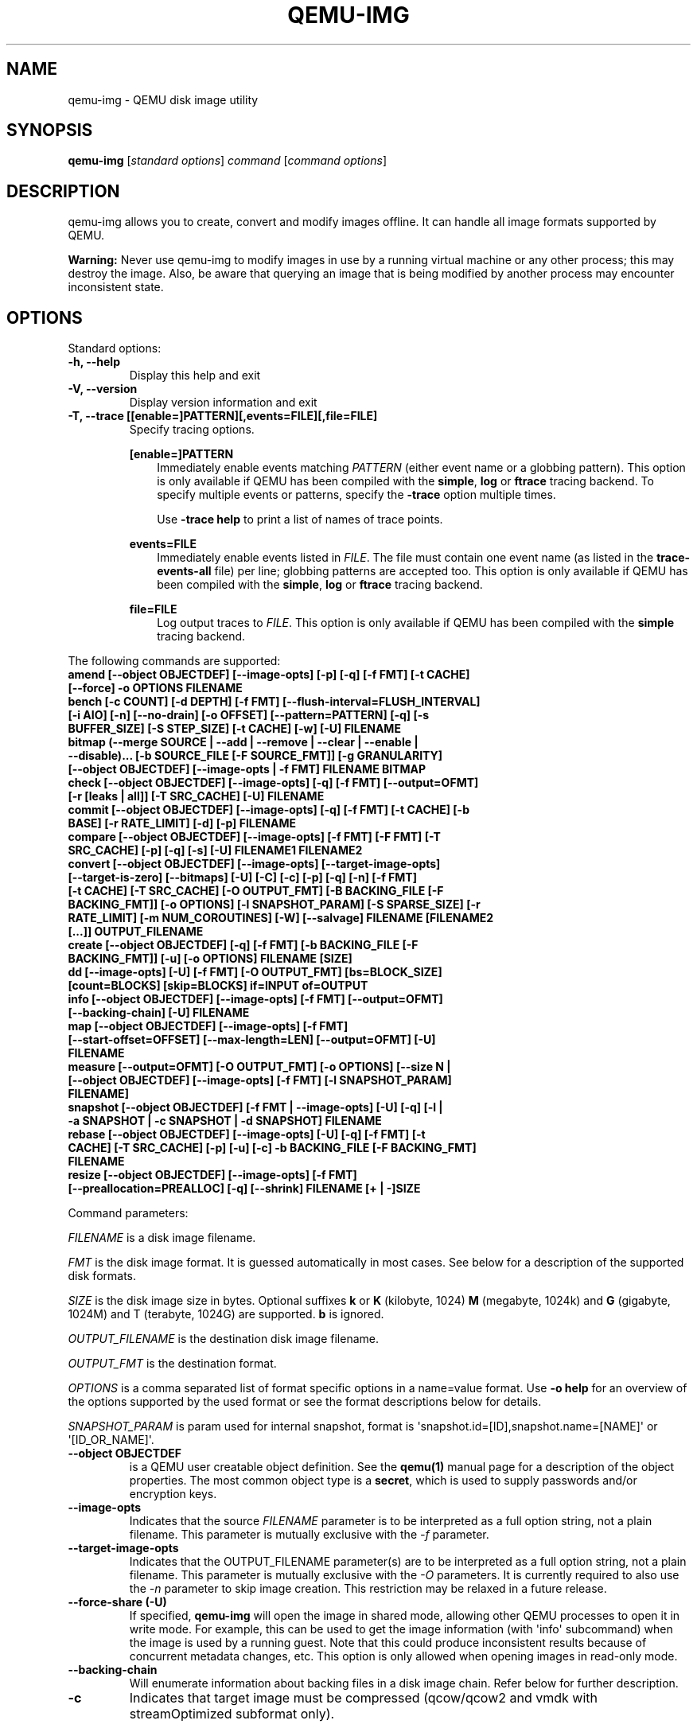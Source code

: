 .\" Man page generated from reStructuredText.
.
.
.nr rst2man-indent-level 0
.
.de1 rstReportMargin
\\$1 \\n[an-margin]
level \\n[rst2man-indent-level]
level margin: \\n[rst2man-indent\\n[rst2man-indent-level]]
-
\\n[rst2man-indent0]
\\n[rst2man-indent1]
\\n[rst2man-indent2]
..
.de1 INDENT
.\" .rstReportMargin pre:
. RS \\$1
. nr rst2man-indent\\n[rst2man-indent-level] \\n[an-margin]
. nr rst2man-indent-level +1
.\" .rstReportMargin post:
..
.de UNINDENT
. RE
.\" indent \\n[an-margin]
.\" old: \\n[rst2man-indent\\n[rst2man-indent-level]]
.nr rst2man-indent-level -1
.\" new: \\n[rst2man-indent\\n[rst2man-indent-level]]
.in \\n[rst2man-indent\\n[rst2man-indent-level]]u
..
.TH "QEMU-IMG" "1" "Aug 26, 2025" "10.1.0" "QEMU"
.SH NAME
qemu-img \- QEMU disk image utility
.SH SYNOPSIS
.sp
\fBqemu\-img\fP [\fIstandard options\fP] \fIcommand\fP [\fIcommand options\fP]
.SH DESCRIPTION
.sp
qemu\-img allows you to create, convert and modify images offline. It can handle
all image formats supported by QEMU.
.sp
\fBWarning:\fP Never use qemu\-img to modify images in use by a running virtual
machine or any other process; this may destroy the image. Also, be aware that
querying an image that is being modified by another process may encounter
inconsistent state.
.SH OPTIONS
.sp
Standard options:
.INDENT 0.0
.TP
.B \-h, \-\-help
Display this help and exit
.UNINDENT
.INDENT 0.0
.TP
.B \-V, \-\-version
Display version information and exit
.UNINDENT
.INDENT 0.0
.TP
.B \-T, \-\-trace [[enable=]PATTERN][,events=FILE][,file=FILE]
Specify tracing options.
.sp
\fB[enable=]PATTERN\fP
.INDENT 7.0
.INDENT 3.5
Immediately enable events matching \fIPATTERN\fP
(either event name or a globbing pattern).  This option is only
available if QEMU has been compiled with the \fBsimple\fP, \fBlog\fP
or \fBftrace\fP tracing backend.  To specify multiple events or patterns,
specify the \fB\-trace\fP option multiple times.
.sp
Use \fB\-trace help\fP to print a list of names of trace points.
.UNINDENT
.UNINDENT
.sp
\fBevents=FILE\fP
.INDENT 7.0
.INDENT 3.5
Immediately enable events listed in \fIFILE\fP\&.
The file must contain one event name (as listed in the \fBtrace\-events\-all\fP
file) per line; globbing patterns are accepted too.  This option is only
available if QEMU has been compiled with the \fBsimple\fP, \fBlog\fP or
\fBftrace\fP tracing backend.
.UNINDENT
.UNINDENT
.sp
\fBfile=FILE\fP
.INDENT 7.0
.INDENT 3.5
Log output traces to \fIFILE\fP\&.
This option is only available if QEMU has been compiled with
the \fBsimple\fP tracing backend.
.UNINDENT
.UNINDENT
.UNINDENT
.sp
The following commands are supported:
.INDENT 0.0
.TP
.B amend [\-\-object OBJECTDEF] [\-\-image\-opts] [\-p] [\-q] [\-f FMT] [\-t CACHE] [\-\-force] \-o OPTIONS FILENAME
.UNINDENT
.INDENT 0.0
.TP
.B bench [\-c COUNT] [\-d DEPTH] [\-f FMT] [\-\-flush\-interval=FLUSH_INTERVAL] [\-i AIO] [\-n] [\-\-no\-drain] [\-o OFFSET] [\-\-pattern=PATTERN] [\-q] [\-s BUFFER_SIZE] [\-S STEP_SIZE] [\-t CACHE] [\-w] [\-U] FILENAME
.UNINDENT
.INDENT 0.0
.TP
.B bitmap (\-\-merge SOURCE | \-\-add | \-\-remove | \-\-clear | \-\-enable | \-\-disable)... [\-b SOURCE_FILE [\-F SOURCE_FMT]] [\-g GRANULARITY] [\-\-object OBJECTDEF] [\-\-image\-opts | \-f FMT] FILENAME BITMAP
.UNINDENT
.INDENT 0.0
.TP
.B check [\-\-object OBJECTDEF] [\-\-image\-opts] [\-q] [\-f FMT] [\-\-output=OFMT] [\-r [leaks | all]] [\-T SRC_CACHE] [\-U] FILENAME
.UNINDENT
.INDENT 0.0
.TP
.B commit [\-\-object OBJECTDEF] [\-\-image\-opts] [\-q] [\-f FMT] [\-t CACHE] [\-b BASE] [\-r RATE_LIMIT] [\-d] [\-p] FILENAME
.UNINDENT
.INDENT 0.0
.TP
.B compare [\-\-object OBJECTDEF] [\-\-image\-opts] [\-f FMT] [\-F FMT] [\-T SRC_CACHE] [\-p] [\-q] [\-s] [\-U] FILENAME1 FILENAME2
.UNINDENT
.INDENT 0.0
.TP
.B convert [\-\-object OBJECTDEF] [\-\-image\-opts] [\-\-target\-image\-opts] [\-\-target\-is\-zero] [\-\-bitmaps] [\-U] [\-C] [\-c] [\-p] [\-q] [\-n] [\-f FMT] [\-t CACHE] [\-T SRC_CACHE] [\-O OUTPUT_FMT] [\-B BACKING_FILE [\-F BACKING_FMT]] [\-o OPTIONS] [\-l SNAPSHOT_PARAM] [\-S SPARSE_SIZE] [\-r RATE_LIMIT] [\-m NUM_COROUTINES] [\-W] [\-\-salvage] FILENAME [FILENAME2 [...]] OUTPUT_FILENAME
.UNINDENT
.INDENT 0.0
.TP
.B create [\-\-object OBJECTDEF] [\-q] [\-f FMT] [\-b BACKING_FILE [\-F BACKING_FMT]] [\-u] [\-o OPTIONS] FILENAME [SIZE]
.UNINDENT
.INDENT 0.0
.TP
.B dd [\-\-image\-opts] [\-U] [\-f FMT] [\-O OUTPUT_FMT] [bs=BLOCK_SIZE] [count=BLOCKS] [skip=BLOCKS] if=INPUT of=OUTPUT
.UNINDENT
.INDENT 0.0
.TP
.B info [\-\-object OBJECTDEF] [\-\-image\-opts] [\-f FMT] [\-\-output=OFMT] [\-\-backing\-chain] [\-U] FILENAME
.UNINDENT
.INDENT 0.0
.TP
.B map [\-\-object OBJECTDEF] [\-\-image\-opts] [\-f FMT] [\-\-start\-offset=OFFSET] [\-\-max\-length=LEN] [\-\-output=OFMT] [\-U] FILENAME
.UNINDENT
.INDENT 0.0
.TP
.B measure [\-\-output=OFMT] [\-O OUTPUT_FMT] [\-o OPTIONS] [\-\-size N | [\-\-object OBJECTDEF] [\-\-image\-opts] [\-f FMT] [\-l SNAPSHOT_PARAM] FILENAME]
.UNINDENT
.INDENT 0.0
.TP
.B snapshot [\-\-object OBJECTDEF] [\-f FMT | \-\-image\-opts] [\-U] [\-q] [\-l | \-a SNAPSHOT | \-c SNAPSHOT | \-d SNAPSHOT] FILENAME
.UNINDENT
.INDENT 0.0
.TP
.B rebase [\-\-object OBJECTDEF] [\-\-image\-opts] [\-U] [\-q] [\-f FMT] [\-t CACHE] [\-T SRC_CACHE] [\-p] [\-u] [\-c] \-b BACKING_FILE [\-F BACKING_FMT] FILENAME
.UNINDENT
.INDENT 0.0
.TP
.B resize [\-\-object OBJECTDEF] [\-\-image\-opts] [\-f FMT] [\-\-preallocation=PREALLOC] [\-q] [\-\-shrink] FILENAME [+ | \-]SIZE
.UNINDENT
.sp
Command parameters:
.sp
\fIFILENAME\fP is a disk image filename.
.sp
\fIFMT\fP is the disk image format. It is guessed automatically in most
cases. See below for a description of the supported disk formats.
.sp
\fISIZE\fP is the disk image size in bytes. Optional suffixes \fBk\fP or
\fBK\fP (kilobyte, 1024) \fBM\fP (megabyte, 1024k) and \fBG\fP (gigabyte,
1024M) and T (terabyte, 1024G) are supported.  \fBb\fP is ignored.
.sp
\fIOUTPUT_FILENAME\fP is the destination disk image filename.
.sp
\fIOUTPUT_FMT\fP is the destination format.
.sp
\fIOPTIONS\fP is a comma separated list of format specific options in a
name=value format. Use \fB\-o help\fP for an overview of the options supported
by the used format or see the format descriptions below for details.
.sp
\fISNAPSHOT_PARAM\fP is param used for internal snapshot, format is
\(aqsnapshot.id=[ID],snapshot.name=[NAME]\(aq or \(aq[ID_OR_NAME]\(aq.
.INDENT 0.0
.TP
.B \-\-object OBJECTDEF
is a QEMU user creatable object definition. See the \fBqemu(1)\fP
manual page for a description of the object properties. The most common
object type is a \fBsecret\fP, which is used to supply passwords and/or
encryption keys.
.UNINDENT
.INDENT 0.0
.TP
.B \-\-image\-opts
Indicates that the source \fIFILENAME\fP parameter is to be interpreted as a
full option string, not a plain filename. This parameter is mutually
exclusive with the \fI\-f\fP parameter.
.UNINDENT
.INDENT 0.0
.TP
.B \-\-target\-image\-opts
Indicates that the OUTPUT_FILENAME parameter(s) are to be interpreted as
a full option string, not a plain filename. This parameter is mutually
exclusive with the \fI\-O\fP parameters. It is currently required to also use
the \fI\-n\fP parameter to skip image creation. This restriction may be relaxed
in a future release.
.UNINDENT
.INDENT 0.0
.TP
.B \-\-force\-share (\-U)
If specified, \fBqemu\-img\fP will open the image in shared mode, allowing
other QEMU processes to open it in write mode. For example, this can be used to
get the image information (with \(aqinfo\(aq subcommand) when the image is used by a
running guest.  Note that this could produce inconsistent results because of
concurrent metadata changes, etc. This option is only allowed when opening
images in read\-only mode.
.UNINDENT
.INDENT 0.0
.TP
.B \-\-backing\-chain
Will enumerate information about backing files in a disk image chain. Refer
below for further description.
.UNINDENT
.INDENT 0.0
.TP
.B \-c
Indicates that target image must be compressed (qcow/qcow2 and vmdk with
streamOptimized subformat only).
.sp
For qcow2, the compression algorithm can be specified with the \fB\-o
compression_type=...\fP option (see below).
.UNINDENT
.INDENT 0.0
.TP
.B \-h
With or without a command, shows help and lists the supported formats.
.UNINDENT
.INDENT 0.0
.TP
.B \-p
Display progress bar (compare, convert and rebase commands only).
If the \fI\-p\fP option is not used for a command that supports it, the
progress is reported when the process receives a \fBSIGUSR1\fP or
\fBSIGINFO\fP signal.
.UNINDENT
.INDENT 0.0
.TP
.B \-q
Quiet mode \- do not print any output (except errors). There\(aqs no progress bar
in case both \fI\-q\fP and \fI\-p\fP options are used.
.UNINDENT
.INDENT 0.0
.TP
.B \-S SIZE
Indicates the consecutive number of bytes that must contain only zeros
for \fBqemu\-img\fP to create a sparse image during conversion. This value is
rounded down to the nearest 512 bytes. You may use the common size suffixes
like \fBk\fP for kilobytes.
.UNINDENT
.INDENT 0.0
.TP
.B \-t CACHE
Specifies the cache mode that should be used with the (destination) file. See
the documentation of the emulator\(aqs \fB\-drive cache=...\fP option for allowed
values.
.UNINDENT
.INDENT 0.0
.TP
.B \-T SRC_CACHE
Specifies the cache mode that should be used with the source file(s). See
the documentation of the emulator\(aqs \fB\-drive cache=...\fP option for allowed
values.
.UNINDENT
.sp
Parameters to compare subcommand:
.INDENT 0.0
.TP
.B \-f
First image format
.UNINDENT
.INDENT 0.0
.TP
.B \-F
Second image format
.UNINDENT
.INDENT 0.0
.TP
.B \-s
Strict mode \- fail on different image size or sector allocation
.UNINDENT
.sp
Parameters to convert subcommand:
.INDENT 0.0
.TP
.B \-\-bitmaps
Additionally copy all persistent bitmaps from the top layer of the source
.UNINDENT
.INDENT 0.0
.TP
.B \-n
Skip the creation of the target volume
.UNINDENT
.INDENT 0.0
.TP
.B \-m
Number of parallel coroutines for the convert process
.UNINDENT
.INDENT 0.0
.TP
.B \-W
Allow out\-of\-order writes to the destination. This option improves performance,
but is only recommended for preallocated devices like host devices or other
raw block devices.
.UNINDENT
.INDENT 0.0
.TP
.B \-C
Try to use copy offloading to move data from source image to target. This may
improve performance if the data is remote, such as with NFS or iSCSI backends,
but will not automatically sparsify zero sectors, and may result in a fully
allocated target image depending on the host support for getting allocation
information.
.UNINDENT
.INDENT 0.0
.TP
.B \-r
Rate limit for the convert process
.UNINDENT
.INDENT 0.0
.TP
.B \-\-salvage
Try to ignore I/O errors when reading.  Unless in quiet mode (\fB\-q\fP), errors
will still be printed.  Areas that cannot be read from the source will be
treated as containing only zeroes.
.UNINDENT
.INDENT 0.0
.TP
.B \-\-target\-is\-zero
Assume that reading the destination image will always return
zeros. This parameter is mutually exclusive with a destination image
that has a backing file. It is required to also use the \fB\-n\fP
parameter to skip image creation.
.UNINDENT
.sp
Parameters to dd subcommand:
.INDENT 0.0
.TP
.B bs=BLOCK_SIZE
Defines the block size
.UNINDENT
.INDENT 0.0
.TP
.B count=BLOCKS
Sets the number of input blocks to copy
.UNINDENT
.INDENT 0.0
.TP
.B if=INPUT
Sets the input file
.UNINDENT
.INDENT 0.0
.TP
.B of=OUTPUT
Sets the output file
.UNINDENT
.INDENT 0.0
.TP
.B skip=BLOCKS
Sets the number of input blocks to skip
.UNINDENT
.sp
Parameters to snapshot subcommand:
.INDENT 0.0
.TP
.B snapshot
Is the name of the snapshot to create, apply or delete
.UNINDENT
.INDENT 0.0
.TP
.B \-a
Applies a snapshot (revert disk to saved state)
.UNINDENT
.INDENT 0.0
.TP
.B \-c
Creates a snapshot
.UNINDENT
.INDENT 0.0
.TP
.B \-d
Deletes a snapshot
.UNINDENT
.INDENT 0.0
.TP
.B \-l
Lists all snapshots in the given image (default action)
.UNINDENT
.sp
Command description:
.INDENT 0.0
.TP
.B amend [\-\-object OBJECTDEF] [\-\-image\-opts] [\-p] [\-q] [\-f FMT] [\-t CACHE] [\-\-force] \-o OPTIONS FILENAME
Amends the image format specific \fIOPTIONS\fP for the image file
\fIFILENAME\fP\&. Not all file formats support this operation.
.sp
The set of options that can be amended are dependent on the image
format, but note that amending the backing chain relationship should
instead be performed with \fBqemu\-img rebase\fP\&.
.sp
\-\-force allows some unsafe operations. Currently for \-f luks, it allows to
erase the last encryption key, and to overwrite an active encryption key.
.UNINDENT
.INDENT 0.0
.TP
.B bench [\-c COUNT] [\-d DEPTH] [\-f FMT] [\-\-flush\-interval=FLUSH_INTERVAL] [\-i AIO] [\-n] [\-\-no\-drain] [\-o OFFSET] [\-\-pattern=PATTERN] [\-q] [\-s BUFFER_SIZE] [\-S STEP_SIZE] [\-t CACHE] [\-w] [\-U] FILENAME
Run a simple sequential I/O benchmark on the specified image. If \fB\-w\fP is
specified, a write test is performed, otherwise a read test is performed.
.sp
A total number of \fICOUNT\fP I/O requests is performed, each \fIBUFFER_SIZE\fP
bytes in size, and with \fIDEPTH\fP requests in parallel. The first request
starts at the position given by \fIOFFSET\fP, each following request increases
the current position by \fISTEP_SIZE\fP\&. If \fISTEP_SIZE\fP is not given,
\fIBUFFER_SIZE\fP is used for its value.
.sp
If \fIFLUSH_INTERVAL\fP is specified for a write test, the request queue is
drained and a flush is issued before new writes are made whenever the number of
remaining requests is a multiple of \fIFLUSH_INTERVAL\fP\&. If additionally
\fB\-\-no\-drain\fP is specified, a flush is issued without draining the request
queue first.
.sp
if \fB\-i\fP is specified, \fIAIO\fP option can be used to specify different
AIO backends: \fBthreads\fP, \fBnative\fP or \fBio_uring\fP\&.
.sp
If \fB\-n\fP is specified, the native AIO backend is used if possible. On
Linux, this option only works if \fB\-t none\fP or \fB\-t directsync\fP is
specified as well.
.sp
For write tests, by default a buffer filled with zeros is written. This can be
overridden with a pattern byte specified by \fIPATTERN\fP\&.
.UNINDENT
.INDENT 0.0
.TP
.B bitmap (\-\-merge SOURCE | \-\-add | \-\-remove | \-\-clear | \-\-enable | \-\-disable)... [\-b SOURCE_FILE [\-F SOURCE_FMT]] [\-g GRANULARITY] [\-\-object OBJECTDEF] [\-\-image\-opts | \-f FMT] FILENAME BITMAP
Perform one or more modifications of the persistent bitmap \fIBITMAP\fP
in the disk image \fIFILENAME\fP\&.  The various modifications are:
.sp
\fB\-\-add\fP to create \fIBITMAP\fP, enabled to record future edits.
.sp
\fB\-\-remove\fP to remove \fIBITMAP\fP\&.
.sp
\fB\-\-clear\fP to clear \fIBITMAP\fP\&.
.sp
\fB\-\-enable\fP to change \fIBITMAP\fP to start recording future edits.
.sp
\fB\-\-disable\fP to change \fIBITMAP\fP to stop recording future edits.
.sp
\fB\-\-merge\fP to merge the contents of the \fISOURCE\fP bitmap into \fIBITMAP\fP\&.
.sp
Additional options include \fB\-g\fP which sets a non\-default
\fIGRANULARITY\fP for \fB\-\-add\fP, and \fB\-b\fP and \fB\-F\fP which select an
alternative source file for all \fISOURCE\fP bitmaps used by
\fB\-\-merge\fP\&.
.sp
To see what bitmaps are present in an image, use \fBqemu\-img info\fP\&.
.UNINDENT
.INDENT 0.0
.TP
.B check [\-\-object OBJECTDEF] [\-\-image\-opts] [\-q] [\-f FMT] [\-\-output=OFMT] [\-r [leaks | all]] [\-T SRC_CACHE] [\-U] FILENAME
Perform a consistency check on the disk image \fIFILENAME\fP\&. The command can
output in the format \fIOFMT\fP which is either \fBhuman\fP or \fBjson\fP\&.
The JSON output is an object of QAPI type \fBImageCheck\fP\&.
.sp
If \fB\-r\fP is specified, qemu\-img tries to repair any inconsistencies found
during the check. \fB\-r leaks\fP repairs only cluster leaks, whereas
\fB\-r all\fP fixes all kinds of errors, with a higher risk of choosing the
wrong fix or hiding corruption that has already occurred.
.sp
Only the formats \fBqcow2\fP, \fBqed\fP, \fBparallels\fP, \fBvhdx\fP, \fBvmdk\fP and
\fBvdi\fP support consistency checks.
.sp
In case the image does not have any inconsistencies, check exits with \fB0\fP\&.
Other exit codes indicate the kind of inconsistency found or if another error
occurred. The following table summarizes all exit codes of the check subcommand:
.INDENT 7.0
.TP
.B 0
Check completed, the image is (now) consistent
.TP
.B 1
Check not completed because of internal errors
.TP
.B 2
Check completed, image is corrupted
.TP
.B 3
Check completed, image has leaked clusters, but is not corrupted
.TP
.B 63
Checks are not supported by the image format
.UNINDENT
.sp
If \fB\-r\fP is specified, exit codes representing the image state refer to the
state after (the attempt at) repairing it. That is, a successful \fB\-r all\fP
will yield the exit code 0, independently of the image state before.
.UNINDENT
.INDENT 0.0
.TP
.B commit [\-\-object OBJECTDEF] [\-\-image\-opts] [\-q] [\-f FMT] [\-t CACHE] [\-b BASE] [\-r RATE_LIMIT] [\-d] [\-p] FILENAME
Commit the changes recorded in \fIFILENAME\fP in its base image or backing file.
If the backing file is smaller than the snapshot, then the backing file will be
resized to be the same size as the snapshot.  If the snapshot is smaller than
the backing file, the backing file will not be truncated.  If you want the
backing file to match the size of the smaller snapshot, you can safely truncate
it yourself once the commit operation successfully completes.
.sp
The image \fIFILENAME\fP is emptied after the operation has succeeded. If you do
not need \fIFILENAME\fP afterwards and intend to drop it, you may skip emptying
\fIFILENAME\fP by specifying the \fB\-d\fP flag.
.sp
If the backing chain of the given image file \fIFILENAME\fP has more than one
layer, the backing file into which the changes will be committed may be
specified as \fIBASE\fP (which has to be part of \fIFILENAME\fP\(aqs backing
chain). If \fIBASE\fP is not specified, the immediate backing file of the top
image (which is \fIFILENAME\fP) will be used. Note that after a commit operation
all images between \fIBASE\fP and the top image will be invalid and may return
garbage data when read. For this reason, \fB\-b\fP implies \fB\-d\fP (so that
the top image stays valid).
.sp
The rate limit for the commit process is specified by \fB\-r\fP\&.
.UNINDENT
.INDENT 0.0
.TP
.B compare [\-\-object OBJECTDEF] [\-\-image\-opts] [\-f FMT] [\-F FMT] [\-T SRC_CACHE] [\-p] [\-q] [\-s] [\-U] FILENAME1 FILENAME2
Check if two images have the same content. You can compare images with
different format or settings.
.sp
The format is probed unless you specify it by \fB\-f\fP (used for
\fIFILENAME1\fP) and/or \fB\-F\fP (used for \fIFILENAME2\fP) option.
.sp
By default, images with different size are considered identical if the larger
image contains only unallocated and/or zeroed sectors in the area after the end
of the other image. In addition, if any sector is not allocated in one image
and contains only zero bytes in the second one, it is evaluated as equal. You
can use Strict mode by specifying the \fB\-s\fP option. When compare runs in
Strict mode, it fails in case image size differs or a sector is allocated in
one image and is not allocated in the second one.
.sp
By default, compare prints out a result message. This message displays
information that both images are same or the position of the first different
byte. In addition, result message can report different image size in case
Strict mode is used.
.sp
Compare exits with \fB0\fP in case the images are equal and with \fB1\fP
in case the images differ. Other exit codes mean an error occurred during
execution and standard error output should contain an error message.
The following table summarizes all exit codes of the compare subcommand:
.INDENT 7.0
.TP
.B 0
Images are identical (or requested help was printed)
.TP
.B 1
Images differ
.TP
.B 2
Error on opening an image
.TP
.B 3
Error on checking a sector allocation
.TP
.B 4
Error on reading data
.UNINDENT
.UNINDENT
.INDENT 0.0
.TP
.B convert [\-\-object OBJECTDEF] [\-\-image\-opts] [\-\-target\-image\-opts] [\-\-target\-is\-zero] [\-\-bitmaps [\-\-skip\-broken\-bitmaps]] [\-U] [\-C] [\-c] [\-p] [\-q] [\-n] [\-f FMT] [\-t CACHE] [\-T SRC_CACHE] [\-O OUTPUT_FMT] [\-b BACKING_FILE [\-F BACKING_FMT]] [\-o OPTIONS] [\-l SNAPSHOT_PARAM] [\-S SPARSE_SIZE] [\-r RATE_LIMIT] [\-m NUM_COROUTINES] [\-W] FILENAME [FILENAME2 [...]] OUTPUT_FILENAME
Convert the disk image \fIFILENAME\fP or a snapshot \fISNAPSHOT_PARAM\fP
to disk image \fIOUTPUT_FILENAME\fP using format \fIOUTPUT_FMT\fP\&. It can
be optionally compressed (\fB\-c\fP option) or use any format specific
options like encryption (\fB\-o\fP option).
.sp
Only the formats \fBqcow\fP and \fBqcow2\fP support compression. The
compression is read\-only. It means that if a compressed sector is
rewritten, then it is rewritten as uncompressed data.
.sp
Image conversion is also useful to get smaller image when using a
growable format such as \fBqcow\fP: the empty sectors are detected and
suppressed from the destination image.
.sp
\fISPARSE_SIZE\fP indicates the consecutive number of bytes (defaults to 4k)
that must contain only zeros for \fBqemu\-img\fP to create a sparse image during
conversion. If \fISPARSE_SIZE\fP is 0, the source will not be scanned for
unallocated or zero sectors, and the destination image will always be
fully allocated.
.sp
You can use the \fIBACKING_FILE\fP option to force the output image to be
created as a copy on write image of the specified base image; the
\fIBACKING_FILE\fP should have the same content as the input\(aqs base image,
however the path, image format (as given by \fIBACKING_FMT\fP), etc may differ.
.sp
If a relative path name is given, the backing file is looked up relative to
the directory containing \fIOUTPUT_FILENAME\fP\&.
.sp
If the \fB\-n\fP option is specified, the target volume creation will be
skipped. This is useful for formats such as \fBrbd\fP if the target
volume has already been created with site specific options that cannot
be supplied through \fBqemu\-img\fP\&.
.sp
Out of order writes can be enabled with \fB\-W\fP to improve performance.
This is only recommended for preallocated devices like host devices or other
raw block devices. Out of order write does not work in combination with
creating compressed images.
.sp
\fINUM_COROUTINES\fP specifies how many coroutines work in parallel during
the convert process (defaults to 8).
.sp
Use of \fB\-\-bitmaps\fP requests that any persistent bitmaps present in
the original are also copied to the destination.  If any bitmap is
inconsistent in the source, the conversion will fail unless
\fB\-\-skip\-broken\-bitmaps\fP is also specified to copy only the
consistent bitmaps.
.UNINDENT
.INDENT 0.0
.TP
.B create [\-f FMT] [\-o FMT_OPTS] [\-b BACKING_FILE [\-B BACKING_FMT]] [\-u] [\-q] [\-\-object OBJDEF] FILE [SIZE]
Create the new disk image \fIFILE\fP of size \fISIZE\fP and format
\fIFMT\fP\&. Depending on the file format, you can add one or more \fIFMT_OPTS\fP
options that enable additional features of this format.
.sp
If the option \fIBACKING_FILE\fP is specified, then the image will record
only the differences from \fIBACKING_FILE\fP\&. No size needs to be specified in
this case. \fIBACKING_FILE\fP will never be modified unless you use the
\fBcommit\fP monitor command (or \fBqemu\-img commit\fP).
.sp
If a relative path name is given, the backing file is looked up relative to
the directory containing \fIFILE\fP\&.
.sp
Note that a given backing file will be opened to check that it is valid. Use
the \fB\-u\fP option to enable unsafe backing file mode, which means that the
image will be created even if the associated backing file cannot be opened. A
matching backing file must be created or additional options be used to make the
backing file specification valid when you want to use an image created this
way.
.sp
The size can also be specified using the \fISIZE\fP option with \fB\-o\fP,
it doesn\(aqt need to be specified separately in this case.
.UNINDENT
.INDENT 0.0
.TP
.B dd [\-\-image\-opts] [\-U] [\-f FMT] [\-O OUTPUT_FMT] [bs=BLOCK_SIZE] [count=BLOCKS] [skip=BLOCKS] if=INPUT of=OUTPUT
dd copies from \fIINPUT\fP file to \fIOUTPUT\fP file converting it from
\fIFMT\fP format to \fIOUTPUT_FMT\fP format.
.sp
The data is by default read and written using blocks of 512 bytes but can be
modified by specifying \fIBLOCK_SIZE\fP\&. If count=\fIBLOCKS\fP is specified
dd will stop reading input after reading \fIBLOCKS\fP input blocks.
.sp
The size syntax is similar to \fBdd(1)\fP\(aqs size syntax.
.UNINDENT
.INDENT 0.0
.TP
.B info [\-\-object OBJECTDEF] [\-\-image\-opts] [\-f FMT] [\-\-output=OFMT] [\-\-backing\-chain] [\-U] FILENAME
Give information about the disk image \fIFILENAME\fP\&. Use it in
particular to know the size reserved on disk which can be different
from the displayed size. If VM snapshots are stored in the disk image,
they are displayed too.
.sp
If a disk image has a backing file chain, information about each disk image in
the chain can be recursively enumerated by using the option \fB\-\-backing\-chain\fP\&.
.sp
For instance, if you have an image chain like:
.INDENT 7.0
.INDENT 3.5
.sp
.EX
base.qcow2 <\- snap1.qcow2 <\- snap2.qcow2
.EE
.UNINDENT
.UNINDENT
.sp
To enumerate information about each disk image in the above chain, starting from top to base, do:
.INDENT 7.0
.INDENT 3.5
.sp
.EX
qemu\-img info \-\-backing\-chain snap2.qcow2
.EE
.UNINDENT
.UNINDENT
.sp
The command can output in the format \fIOFMT\fP which is either \fBhuman\fP or
\fBjson\fP\&.  The JSON output is an object of QAPI type \fBImageInfo\fP; with
\fB\-\-backing\-chain\fP, it is an array of \fBImageInfo\fP objects.
.sp
\fB\-\-output=human\fP reports the following information (for every image in the
chain):
.INDENT 7.0
.TP
.B \fIimage\fP
The image file name
.TP
.B \fIfile format\fP
The image format
.TP
.B \fIvirtual size\fP
The size of the guest disk
.TP
.B \fIdisk size\fP
How much space the image file occupies on the host file system (may be
shown as 0 if this information is unavailable, e.g. because there is no
file system)
.TP
.B \fIcluster_size\fP
Cluster size of the image format, if applicable
.TP
.B \fIencrypted\fP
Whether the image is encrypted (only present if so)
.TP
.B \fIcleanly shut down\fP
This is shown as \fBno\fP if the image is dirty and will have to be
auto\-repaired the next time it is opened in qemu.
.TP
.B \fIbacking file\fP
The backing file name, if present
.TP
.B \fIbacking file format\fP
The format of the backing file, if the image enforces it
.TP
.B \fISnapshot list\fP
A list of all internal snapshots
.TP
.B \fIFormat specific information\fP
Further information whose structure depends on the image format.  This
section is a textual representation of the respective
\fBImageInfoSpecific*\fP QAPI object (e.g. \fBImageInfoSpecificQCow2\fP
for qcow2 images).
.UNINDENT
.UNINDENT
.INDENT 0.0
.TP
.B map [\-\-object OBJECTDEF] [\-\-image\-opts] [\-f FMT] [\-\-start\-offset=OFFSET] [\-\-max\-length=LEN] [\-\-output=OFMT] [\-U] FILENAME
Dump the metadata of image \fIFILENAME\fP and its backing file chain.
In particular, this commands dumps the allocation state of every sector
of \fIFILENAME\fP, together with the topmost file that allocates it in
the backing file chain.
.sp
Two option formats are possible.  The default format (\fBhuman\fP)
only dumps known\-nonzero areas of the file.  Known\-zero parts of the
file are omitted altogether, and likewise for parts that are not allocated
throughout the chain.  \fBqemu\-img\fP output will identify a file
from where the data can be read, and the offset in the file.  Each line
will include four fields, the first three of which are hexadecimal
numbers.  For example the first line of:
.INDENT 7.0
.INDENT 3.5
.sp
.EX
Offset          Length          Mapped to       File
0               0x20000         0x50000         /tmp/overlay.qcow2
0x100000        0x10000         0x95380000      /tmp/backing.qcow2
.EE
.UNINDENT
.UNINDENT
.sp
means that 0x20000 (131072) bytes starting at offset 0 in the image are
available in /tmp/overlay.qcow2 (opened in \fBraw\fP format) starting
at offset 0x50000 (327680).  Data that is compressed, encrypted, or
otherwise not available in raw format will cause an error if \fBhuman\fP
format is in use.  Note that file names can include newlines, thus it is
not safe to parse this output format in scripts.
.sp
The alternative format \fBjson\fP will return an array of dictionaries
in JSON format.  It will include similar information in
the \fBstart\fP, \fBlength\fP, \fBoffset\fP fields;
it will also include other more specific information:
.INDENT 7.0
.IP \(bu 2
boolean field \fBdata\fP: true if the sectors contain actual data,
false if the sectors are either unallocated or stored as optimized
all\-zero clusters
.IP \(bu 2
boolean field \fBzero\fP: true if the data is known to read as zero
.IP \(bu 2
boolean field \fBpresent\fP: true if the data belongs to the backing
chain, false if rebasing the backing chain onto a deeper file
would pick up data from the deeper file;
.IP \(bu 2
integer field \fBdepth\fP: the depth within the backing chain at
which the data was resolved; for example, a depth of 2 refers to
the backing file of the backing file of \fIFILENAME\fP\&.
.UNINDENT
.sp
In JSON format, the \fBoffset\fP field is optional; it is absent in
cases where \fBhuman\fP format would omit the entry or exit with an error.
If \fBdata\fP is false and the \fBoffset\fP field is present, the
corresponding sectors in the file are not yet in use, but they are
preallocated.
.sp
For more information, consult \fBinclude/block/block.h\fP in QEMU\(aqs
source code.
.UNINDENT
.INDENT 0.0
.TP
.B measure [\-\-output=OFMT] [\-O OUTPUT_FMT] [\-o OPTIONS] [\-\-size N | [\-\-object OBJECTDEF] [\-\-image\-opts] [\-f FMT] [\-l SNAPSHOT_PARAM] FILENAME]
Calculate the file size required for a new image.  This information
can be used to size logical volumes or SAN LUNs appropriately for
the image that will be placed in them.  The values reported are
guaranteed to be large enough to fit the image.  The command can
output in the format \fIOFMT\fP which is either \fBhuman\fP or \fBjson\fP\&.
The JSON output is an object of QAPI type \fBBlockMeasureInfo\fP\&.
.sp
If the size \fIN\fP is given then act as if creating a new empty image file
using \fBqemu\-img create\fP\&.  If \fIFILENAME\fP is given then act as if
converting an existing image file using \fBqemu\-img convert\fP\&.  The format
of the new file is given by \fIOUTPUT_FMT\fP while the format of an existing
file is given by \fIFMT\fP\&.
.sp
A snapshot in an existing image can be specified using \fISNAPSHOT_PARAM\fP\&.
.sp
The following fields are reported:
.INDENT 7.0
.INDENT 3.5
.sp
.EX
required size: 524288
fully allocated size: 1074069504
bitmaps size: 0
.EE
.UNINDENT
.UNINDENT
.sp
The \fBrequired size\fP is the file size of the new image.  It may be smaller
than the virtual disk size if the image format supports compact representation.
.sp
The \fBfully allocated size\fP is the file size of the new image once data has
been written to all sectors.  This is the maximum size that the image file can
occupy with the exception of internal snapshots, dirty bitmaps, vmstate data,
and other advanced image format features.
.sp
The \fBbitmaps size\fP is the additional size required in order to
copy bitmaps from a source image in addition to the guest\-visible
data; the line is omitted if either source or destination lacks
bitmap support, or 0 if bitmaps are supported but there is nothing
to copy.
.UNINDENT
.INDENT 0.0
.TP
.B snapshot [\-\-object OBJECTDEF] [\-f FMT | \-\-image\-opts] [\-U] [\-q] [\-l | \-a SNAPSHOT | \-c SNAPSHOT | \-d SNAPSHOT] FILENAME
List, apply, create or delete snapshots in image \fIFILENAME\fP\&.
.UNINDENT
.INDENT 0.0
.TP
.B rebase [\-\-object OBJECTDEF] [\-\-image\-opts] [\-U] [\-q] [\-f FMT] [\-t CACHE] [\-T SRC_CACHE] [\-p] [\-u] [\-c] \-b BACKING_FILE [\-B BACKING_FMT] FILENAME
Changes the backing file of an image. Only the formats \fBqcow2\fP and
\fBqed\fP support changing the backing file.
.sp
The backing file is changed to \fIBACKING_FILE\fP and (if the image format of
\fIFILENAME\fP supports this) the backing file format is changed to
\fIBACKING_FMT\fP\&. If \fIBACKING_FILE\fP is specified as \(dq\(dq (the empty
string), then the image is rebased onto no backing file (i.e. it will exist
independently of any backing file).
.sp
If a relative path name is given, the backing file is looked up relative to
the directory containing \fIFILENAME\fP\&.
.sp
\fICACHE\fP specifies the cache mode to be used for \fIFILENAME\fP, whereas
\fISRC_CACHE\fP specifies the cache mode for reading backing files.
.sp
There are two different modes in which \fBrebase\fP can operate:
.INDENT 7.0
.TP
.B Safe mode
This is the default mode and performs a real rebase operation. The
new backing file may differ from the old one and \fBqemu\-img rebase\fP
will take care of keeping the guest\-visible content of \fIFILENAME\fP
unchanged.
.sp
In order to achieve this, any clusters that differ between
\fIBACKING_FILE\fP and the old backing file of \fIFILENAME\fP are merged
into \fIFILENAME\fP before actually changing the backing file. With the
\fB\-c\fP option specified, the clusters which are being merged (but not
the entire \fIFILENAME\fP image) are compressed when written.
.sp
Note that the safe mode is an expensive operation, comparable to
converting an image. It only works if the old backing file still
exists.
.TP
.B Unsafe mode
\fBqemu\-img\fP uses the unsafe mode if \fB\-u\fP is specified. In this
mode, only the backing file name and format of \fIFILENAME\fP is changed
without any checks on the file contents. The user must take care of
specifying the correct new backing file, or the guest\-visible
content of the image will be corrupted.
.sp
This mode is useful for renaming or moving the backing file to
somewhere else.  It can be used without an accessible old backing
file, i.e. you can use it to fix an image whose backing file has
already been moved/renamed.
.UNINDENT
.sp
You can use \fBrebase\fP to perform a \(dqdiff\(dq operation on two
disk images.  This can be useful when you have copied or cloned
a guest, and you want to get back to a thin image on top of a
template or base image.
.sp
Say that \fBbase.img\fP has been cloned as \fBmodified.img\fP by
copying it, and that the \fBmodified.img\fP guest has run so there
are now some changes compared to \fBbase.img\fP\&.  To construct a thin
image called \fBdiff.qcow2\fP that contains just the differences, do:
.INDENT 7.0
.INDENT 3.5
.sp
.EX
qemu\-img create \-f qcow2 \-b modified.img diff.qcow2
qemu\-img rebase \-b base.img diff.qcow2
.EE
.UNINDENT
.UNINDENT
.sp
At this point, \fBmodified.img\fP can be discarded, since
\fBbase.img + diff.qcow2\fP contains the same information.
.UNINDENT
.INDENT 0.0
.TP
.B resize [\-\-object OBJECTDEF] [\-\-image\-opts] [\-f FMT] [\-\-preallocation=PREALLOC] [\-q] [\-\-shrink] FILENAME [+ | \-]SIZE
Change the disk image as if it had been created with \fISIZE\fP\&.
.sp
Before using this command to shrink a disk image, you MUST use file system and
partitioning tools inside the VM to reduce allocated file systems and partition
sizes accordingly.  Failure to do so will result in data loss!
.sp
When shrinking images, the \fB\-\-shrink\fP option must be given. This informs
\fBqemu\-img\fP that the user acknowledges all loss of data beyond the truncated
image\(aqs end.
.sp
After using this command to grow a disk image, you must use file system and
partitioning tools inside the VM to actually begin using the new space on the
device.
.sp
When growing an image, the \fB\-\-preallocation\fP option may be used to specify
how the additional image area should be allocated on the host.  See the format
description in the \fI\%Notes\fP section which values are allowed.  Using this
option may result in slightly more data being allocated than necessary.
.UNINDENT
.SH NOTES
.sp
Supported image file formats:
.sp
\fBraw\fP
.INDENT 0.0
.INDENT 3.5
Raw disk image format (default). This format has the advantage of
being simple and easily exportable to all other emulators. If your
file system supports \fIholes\fP (for example in ext2 or ext3 on
Linux or NTFS on Windows), then only the written sectors will reserve
space. Use \fBqemu\-img info\fP to know the real size used by the
image or \fBls \-ls\fP on Unix/Linux.
.sp
Supported options:
.INDENT 0.0
.TP
.B \fBpreallocation\fP
Preallocation mode (allowed values: \fBoff\fP, \fBfalloc\fP,
\fBfull\fP).  \fBfalloc\fP mode preallocates space for image by
calling \fBposix_fallocate()\fP\&.  \fBfull\fP mode preallocates space
for image by writing data to underlying storage.  This data may or
may not be zero, depending on the storage location.
.UNINDENT
.UNINDENT
.UNINDENT
.sp
\fBqcow2\fP
.INDENT 0.0
.INDENT 3.5
QEMU image format, the most versatile format. Use it to have smaller
images (useful if your filesystem does not supports holes, for example
on Windows), optional AES encryption, zlib or zstd based compression and
support of multiple VM snapshots.
.sp
Supported options:
.INDENT 0.0
.TP
.B \fBcompat\fP
Determines the qcow2 version to use. \fBcompat=0.10\fP uses the
traditional image format that can be read by any QEMU since 0.10.
\fBcompat=1.1\fP enables image format extensions that only QEMU 1.1 and
newer understand (this is the default). Amongst others, this includes zero
clusters, which allow efficient copy\-on\-read for sparse images.
.TP
.B \fBbacking_file\fP
File name of a base image (see \fBcreate\fP subcommand)
.TP
.B \fBbacking_fmt\fP
Image format of the base image
.TP
.B \fBcompression_type\fP
This option configures which compression algorithm will be used for
compressed clusters on the image. Note that setting this option doesn\(aqt yet
cause the image to actually receive compressed writes. It is most commonly
used with the \fB\-c\fP option of \fBqemu\-img convert\fP, but can also be used
with the \fBcompress\fP filter driver or backup block jobs with compression
enabled.
.sp
Valid values are \fBzlib\fP and \fBzstd\fP\&. For images that use
\fBcompat=0.10\fP, only \fBzlib\fP compression is available.
.TP
.B \fBencryption\fP
If this option is set to \fBon\fP, the image is encrypted with
128\-bit AES\-CBC.
.sp
The use of encryption in qcow and qcow2 images is considered to be
flawed by modern cryptography standards, suffering from a number
of design problems:
.INDENT 7.0
.IP \(bu 2
The AES\-CBC cipher is used with predictable initialization
vectors based on the sector number. This makes it vulnerable to
chosen plaintext attacks which can reveal the existence of
encrypted data.
.IP \(bu 2
The user passphrase is directly used as the encryption key. A
poorly chosen or short passphrase will compromise the security
of the encryption.
.IP \(bu 2
In the event of the passphrase being compromised there is no way
to change the passphrase to protect data in any qcow images. The
files must be cloned, using a different encryption passphrase in
the new file. The original file must then be securely erased
using a program like shred, though even this is ineffective with
many modern storage technologies.
.IP \(bu 2
Initialization vectors used to encrypt sectors are based on the
guest virtual sector number, instead of the host physical
sector. When a disk image has multiple internal snapshots this
means that data in multiple physical sectors is encrypted with
the same initialization vector. With the CBC mode, this opens
the possibility of watermarking attacks if the attack can
collect multiple sectors encrypted with the same IV and some
predictable data. Having multiple qcow2 images with the same
passphrase also exposes this weakness since the passphrase is
directly used as the key.
.UNINDENT
.sp
Use of qcow / qcow2 encryption is thus strongly discouraged. Users are
recommended to use an alternative encryption technology such as the
Linux dm\-crypt / LUKS system.
.TP
.B \fBcluster_size\fP
Changes the qcow2 cluster size (must be between 512 and
2M). Smaller cluster sizes can improve the image file size whereas
larger cluster sizes generally provide better performance.
.TP
.B \fBpreallocation\fP
Preallocation mode (allowed values: \fBoff\fP, \fBmetadata\fP,
\fBfalloc\fP, \fBfull\fP). An image with preallocated metadata is
initially larger but can improve performance when the image needs
to grow. \fBfalloc\fP and \fBfull\fP preallocations are like the same
options of \fBraw\fP format, but sets up metadata also.
.TP
.B \fBlazy_refcounts\fP
If this option is set to \fBon\fP, reference count updates are
postponed with the goal of avoiding metadata I/O and improving
performance. This is particularly interesting with
\fBcache=writethrough\fP which doesn\(aqt batch metadata
updates. The tradeoff is that after a host crash, the reference
count tables must be rebuilt, i.e. on the next open an (automatic)
\fBqemu\-img check \-r all\fP is required, which may take some time.
.sp
This option can only be enabled if \fBcompat=1.1\fP is specified.
.TP
.B \fBnocow\fP
If this option is set to \fBon\fP, it will turn off COW of the file. It\(aqs
only valid on btrfs, no effect on other file systems.
.sp
Btrfs has low performance when hosting a VM image file, even more
when the guest on the VM also using btrfs as file system. Turning
off COW is a way to mitigate this bad performance. Generally there
are two ways to turn off COW on btrfs:
.INDENT 7.0
.IP \(bu 2
Disable it by mounting with nodatacow, then all newly created files
will be NOCOW
.IP \(bu 2
For an empty file, add the NOCOW file attribute. That\(aqs what this
option does.
.UNINDENT
.sp
Note: this option is only valid to new or empty files. If there is
an existing file which is COW and has data blocks already, it
couldn\(aqt be changed to NOCOW by setting \fBnocow=on\fP\&. One can
issue \fBlsattr filename\fP to check if the NOCOW flag is set or not
(Capital \(aqC\(aq is NOCOW flag).
.TP
.B \fBdata_file\fP
Filename where all guest data will be stored. If this option is used,
the qcow2 file will only contain the image\(aqs metadata.
.sp
Note: Data loss will occur if the given filename already exists when
using this option with \fBqemu\-img create\fP since \fBqemu\-img\fP will create
the data file anew, overwriting the file\(aqs original contents. To simply
update the reference to point to the given pre\-existing file, use
\fBqemu\-img amend\fP\&.
.TP
.B \fBdata_file_raw\fP
If this option is set to \fBon\fP, QEMU will always keep the external data
file consistent as a standalone read\-only raw image.
.sp
It does this by forwarding all write accesses to the qcow2 file through to
the raw data file, including their offsets. Therefore, data that is visible
on the qcow2 node (i.e., to the guest) at some offset is visible at the same
offset in the raw data file. This results in a read\-only raw image. Writes
that bypass the qcow2 metadata may corrupt the qcow2 metadata because the
out\-of\-band writes may result in the metadata falling out of sync with the
raw image.
.sp
If this option is \fBoff\fP, QEMU will use the data file to store data in an
arbitrary manner. The file’s content will not make sense without the
accompanying qcow2 metadata. Where data is written will have no relation to
its offset as seen by the guest, and some writes (specifically zero writes)
may not be forwarded to the data file at all, but will only be handled by
modifying qcow2 metadata.
.sp
This option can only be enabled if \fBdata_file\fP is set.
.UNINDENT
.UNINDENT
.UNINDENT
.sp
\fBOther\fP
.INDENT 0.0
.INDENT 3.5
QEMU also supports various other image file formats for
compatibility with older QEMU versions or other hypervisors,
including VMDK, VDI, VHD (vpc), VHDX, qcow1 and QED. For a full list
of supported formats see \fBqemu\-img \-\-help\fP\&.  For a more detailed
description of these formats, see the QEMU block drivers reference
documentation.
.sp
The main purpose of the block drivers for these formats is image
conversion.  For running VMs, it is recommended to convert the disk
images to either raw or qcow2 in order to achieve good performance.
.UNINDENT
.UNINDENT
.SH AUTHOR
Fabrice Bellard
.SH COPYRIGHT
2025, The QEMU Project Developers
.\" Generated by docutils manpage writer.
.
